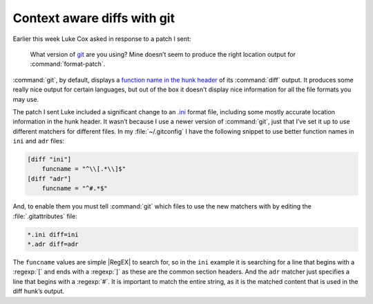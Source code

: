 .. post:: 2009-09-29
   :tags: git

Context aware diffs with git
============================

Earlier this week Luke Cox asked in response to a patch I sent:

    What version of git_ are you using?  Mine doesn’t seem to produce the right
    location output for :command:`format-patch`.

:command:`git`, by default, displays a `function name in the hunk header`_ of
its :command:`diff` output.  It produces some really nice output for certain
languages, but out of the box it doesn’t display nice information for all the
file formats you may use.

The patch I sent Luke included a significant change to an `.ini`_ format file,
including some mostly accurate location information in the hunk header.  It
wasn’t because I use a newer version of :command:`git`, just that I’ve set it
up to use different matchers for different files.  In my :file:`~/.gitconfig`
I have the following snippet to use better function names in ``ini`` and
``adr`` files:

.. code-block:: ini

    [diff "ini"]
        funcname = "^\\[.*\\]$"
    [diff "adr"]
        funcname = "^#.*$"

And, to enable them you must tell :command:`git` which files to use the new
matchers with by editing the :file:`.gitattributes` file:

.. code-block:: text

    *.ini diff=ini
    *.adr diff=adr

The ``funcname`` values are simple |RegEX| to search for, so in the ``ini``
example it is searching for a line that begins with a :regexp:`[` and ends with
a :regexp:`]` as these are the common section headers.  And the ``adr`` matcher
just specifies a line that begins with a :regexp:`#`.  It is important to match
the entire string, as it is the matched content that is used in the diff hunk’s
output.

.. _git: http://www.git-scm.com/
.. _function name in the hunk header: http://www.gnu.org/software/diffutils/manual/html_node/C-Function-Headings.html
.. _.ini: http://www.cloanto.com/specs/ini.html
